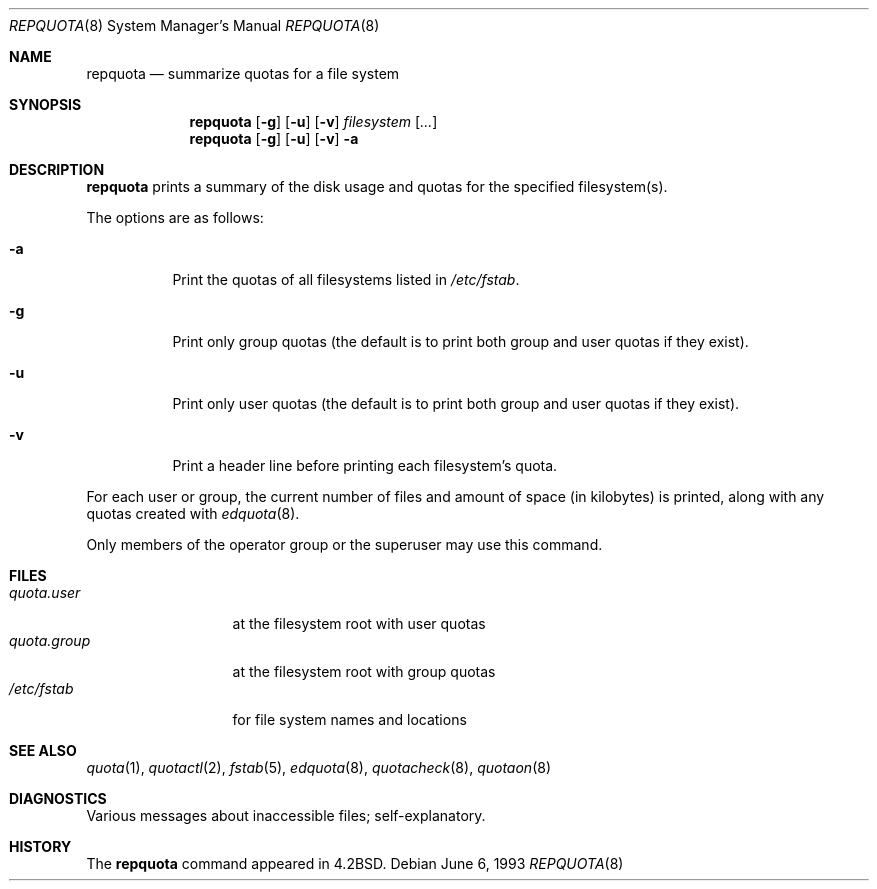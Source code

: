 .\"	$OpenBSD: src/usr.sbin/repquota/repquota.8,v 1.6 2002/06/25 21:38:52 millert Exp $
.\"
.\" Copyright (c) 1983, 1990, 1991, 1993
.\"	The Regents of the University of California.  All rights reserved.
.\"
.\" This code is derived from software contributed to Berkeley by
.\" Robert Elz at The University of Melbourne.
.\"
.\" Redistribution and use in source and binary forms, with or without
.\" modification, are permitted provided that the following conditions
.\" are met:
.\" 1. Redistributions of source code must retain the above copyright
.\"    notice, this list of conditions and the following disclaimer.
.\" 2. Redistributions in binary form must reproduce the above copyright
.\"    notice, this list of conditions and the following disclaimer in the
.\"    documentation and/or other materials provided with the distribution.
.\" 3. All advertising materials mentioning features or use of this software
.\"    must display the following acknowledgement:
.\"	This product includes software developed by the University of
.\"	California, Berkeley and its contributors.
.\" 4. Neither the name of the University nor the names of its contributors
.\"    may be used to endorse or promote products derived from this software
.\"    without specific prior written permission.
.\"
.\" THIS SOFTWARE IS PROVIDED BY THE REGENTS AND CONTRIBUTORS ``AS IS'' AND
.\" ANY EXPRESS OR IMPLIED WARRANTIES, INCLUDING, BUT NOT LIMITED TO, THE
.\" IMPLIED WARRANTIES OF MERCHANTABILITY AND FITNESS FOR A PARTICULAR PURPOSE
.\" ARE DISCLAIMED.  IN NO EVENT SHALL THE REGENTS OR CONTRIBUTORS BE LIABLE
.\" FOR ANY DIRECT, INDIRECT, INCIDENTAL, SPECIAL, EXEMPLARY, OR CONSEQUENTIAL
.\" DAMAGES (INCLUDING, BUT NOT LIMITED TO, PROCUREMENT OF SUBSTITUTE GOODS
.\" OR SERVICES; LOSS OF USE, DATA, OR PROFITS; OR BUSINESS INTERRUPTION)
.\" HOWEVER CAUSED AND ON ANY THEORY OF LIABILITY, WHETHER IN CONTRACT, STRICT
.\" LIABILITY, OR TORT (INCLUDING NEGLIGENCE OR OTHERWISE) ARISING IN ANY WAY
.\" OUT OF THE USE OF THIS SOFTWARE, EVEN IF ADVISED OF THE POSSIBILITY OF
.\" SUCH DAMAGE.
.\"
.\"     from: @(#)repquota.8	8.1 (Berkeley) 6/6/93
.\"	$Id: repquota.8,v 1.5 2000/04/15 11:46:00 aaron Exp $
.\"
.Dd June 6, 1993
.Dt REPQUOTA 8
.Os
.Sh NAME
.Nm repquota
.Nd summarize quotas for a file system
.Sh SYNOPSIS
.Nm repquota
.Op Fl g
.Op Fl u
.Op Fl v
.Ar filesystem Op Ar ...
.Nm repquota
.Op Fl g
.Op Fl u
.Op Fl v
.Fl a
.Sh DESCRIPTION
.Nm
prints a summary of the disk usage and quotas for the
specified filesystem(s).
.Pp
The options are as follows:
.Bl -tag -width Ds
.It Fl a
Print the quotas of all filesystems listed in
.Pa /etc/fstab .
.It Fl g
Print only group quotas (the default is to print both
group and user quotas if they exist).
.It Fl u
Print only user quotas (the default is to print both
group and user quotas if they exist).
.It Fl v
Print a header line before printing each filesystem's quota.
.El
.Pp
For each user or group, the current
number of files and amount of space (in kilobytes) is
printed, along with any quotas created with
.Xr edquota 8 .
.Pp
Only members of the operator group or the superuser may
use this command.
.Sh FILES
.Bl -tag -width quota.group -compact
.It Pa quota.user
at the filesystem root with user quotas
.It Pa quota.group
at the filesystem root with group quotas
.It Pa /etc/fstab
for file system names and locations
.El
.Sh SEE ALSO
.Xr quota 1 ,
.Xr quotactl 2 ,
.Xr fstab 5 ,
.Xr edquota 8 ,
.Xr quotacheck 8 ,
.Xr quotaon 8
.Sh DIAGNOSTICS
Various messages about inaccessible files; self-explanatory.
.Sh HISTORY
The
.Nm
command appeared in
.Bx 4.2 .
